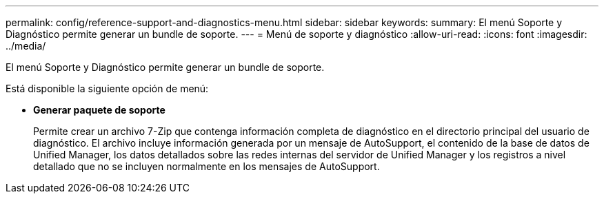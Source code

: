 ---
permalink: config/reference-support-and-diagnostics-menu.html 
sidebar: sidebar 
keywords:  
summary: El menú Soporte y Diagnóstico permite generar un bundle de soporte. 
---
= Menú de soporte y diagnóstico
:allow-uri-read: 
:icons: font
:imagesdir: ../media/


[role="lead"]
El menú Soporte y Diagnóstico permite generar un bundle de soporte.

Está disponible la siguiente opción de menú:

* *Generar paquete de soporte*
+
Permite crear un archivo 7-Zip que contenga información completa de diagnóstico en el directorio principal del usuario de diagnóstico. El archivo incluye información generada por un mensaje de AutoSupport, el contenido de la base de datos de Unified Manager, los datos detallados sobre las redes internas del servidor de Unified Manager y los registros a nivel detallado que no se incluyen normalmente en los mensajes de AutoSupport.



